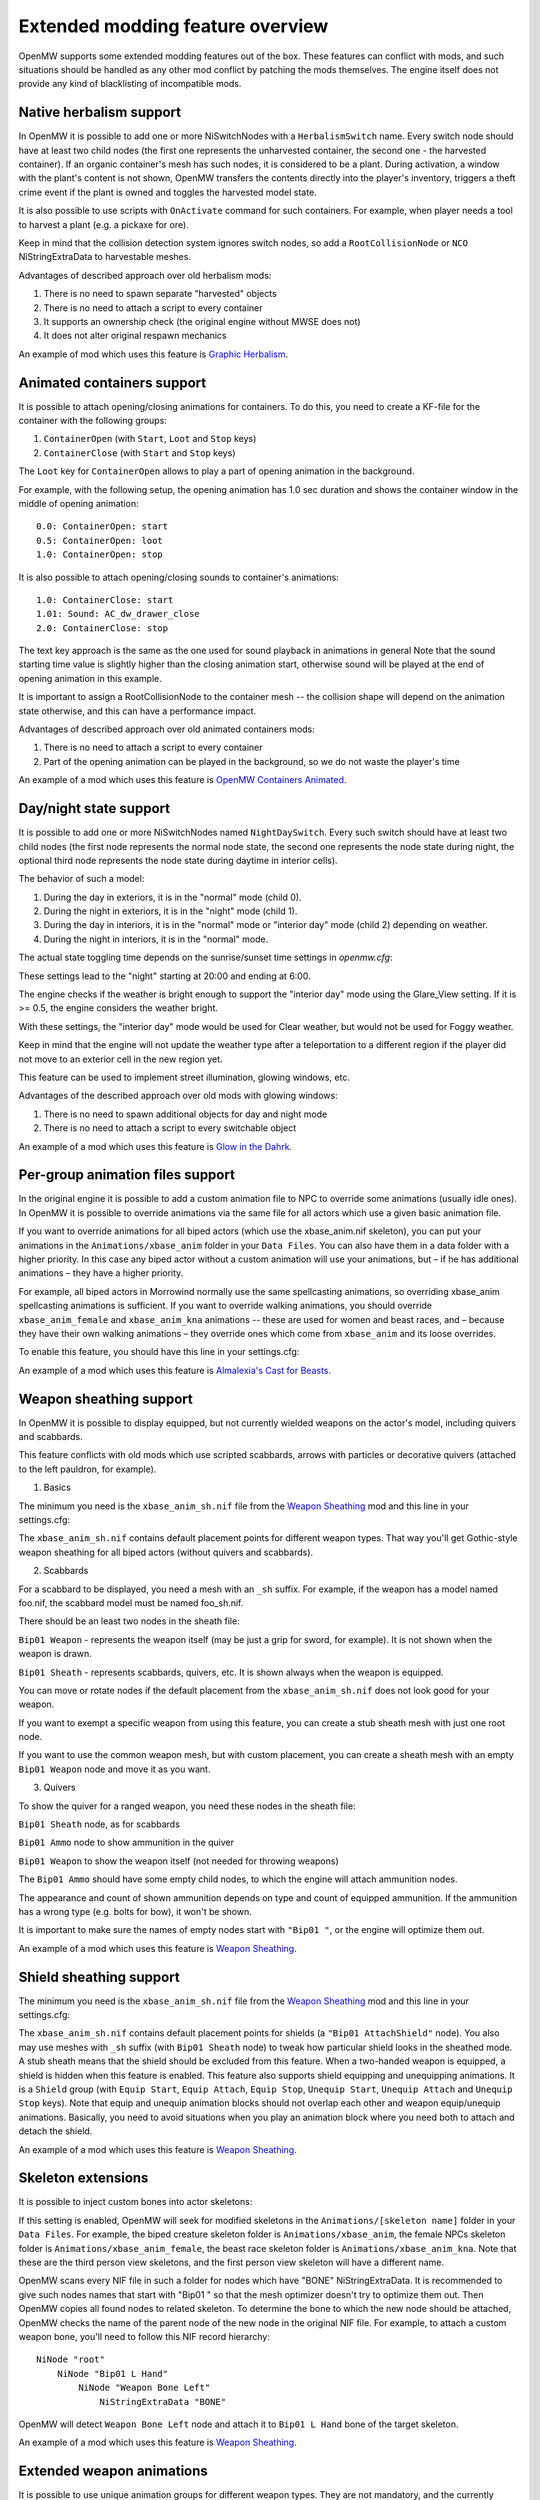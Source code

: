 Extended modding feature overview
#################################

OpenMW supports some extended modding features out of the box.
These features can conflict with mods, and such situations should be handled as any other mod conflict by patching the mods themselves.
The engine itself does not provide any kind of blacklisting of incompatible mods.


Native herbalism support
------------------------

In OpenMW it is possible to add one or more NiSwitchNodes with a ``HerbalismSwitch`` name.
Every switch node should have at least two child nodes (the first one represents the unharvested container, the second one - the harvested container).
If an organic container's mesh has such nodes, it is considered to be a plant. During activation, a window with the plant's content is not shown,
OpenMW transfers the contents directly into the player's inventory, triggers a theft crime event if the plant is owned and toggles the harvested model state.

It is also possible to use scripts with ``OnActivate`` command for such containers. For example, when player needs a tool to harvest a plant (e.g. a pickaxe for ore).

Keep in mind that the collision detection system ignores switch nodes, so add a ``RootCollisionNode`` or ``NCO`` NiStringExtraData to harvestable meshes.

Advantages of described approach over old herbalism mods:

1. There is no need to spawn separate "harvested" objects

2. There is no need to attach a script to every container

3. It supports an ownership check (the original engine without MWSE does not)

4. It does not alter original respawn mechanics

An example of mod which uses this feature is `Graphic Herbalism`_.

Animated containers support
---------------------------

It is possible to attach opening/closing animations for containers. To do this, you need to create a KF-file for the container with the following groups:

1. ``ContainerOpen`` (with ``Start``, ``Loot`` and ``Stop`` keys)

2. ``ContainerClose`` (with ``Start`` and ``Stop`` keys)

The ``Loot`` key for ``ContainerOpen`` allows to play a part of opening animation in the background.

For example, with the following setup, the opening animation has 1.0 sec duration and shows the container window in the middle of opening animation:

::

    0.0: ContainerOpen: start
    0.5: ContainerOpen: loot
    1.0: ContainerOpen: stop

It is also possible to attach opening/closing sounds to container's animations:

::

    1.0: ContainerClose: start
    1.01: Sound: AC_dw_drawer_close
    2.0: ContainerClose: stop

The text key approach is the same as the one used for sound playback in animations in general
Note that the sound starting time value is slightly higher than the closing animation start, otherwise sound will be played at the end of opening animation in this example.

It is important to assign a RootCollisionNode to the container mesh -- the collision shape will depend on the animation state otherwise, and this can have a performance impact.

Advantages of described approach over old animated containers mods:

1. There is no need to attach a script to every container

2. Part of the opening animation can be played in the background, so we do not waste the player's time

An example of a mod which uses this feature is `OpenMW Containers Animated`_.


Day/night state support
-----------------------

It is possible to add one or more NiSwitchNodes named ``NightDaySwitch``.
Every such switch should have at least two child nodes
(the first node represents the normal node state, the second one represents the node state during night,
the optional third node represents the node state during daytime in interior cells).

The behavior of such a model:

1. During the day in exteriors, it is in the "normal" mode (child 0).

2. During the night in exteriors, it is in the "night" mode (child 1).

3. During the day in interiors, it is in the "normal" mode or "interior day" mode (child 2) depending on weather.

4. During the night in interiors, it is in the "normal" mode.

The actual state toggling time depends on the sunrise/sunset time settings in `openmw.cfg`:

.. code-block:: openmwcfg
    :caption: openmw.cfg

    fallback=Weather_Sunrise_Time,6
    fallback=Weather_Sunset_Time,18
    fallback=Weather_Sunrise_Duration,2
    fallback=Weather_Sunset_Duration,2

These settings lead to the "night" starting at 20:00 and ending at 6:00.

The engine checks if the weather is bright enough to support the "interior day" mode using the Glare_View setting. If it is >= 0.5, the engine considers the weather bright.

.. code-block:: openmwcfg
    :caption: openmw.cfg

    fallback=Weather_Clear_Glare_View,1
    fallback=Weather_Foggy_Glare_View,0.25

With these settings, the "interior day" mode would be used for Clear weather, but would not be used for Foggy weather.

Keep in mind that the engine will not update the weather type after a teleportation to a different region if the player did not move to an exterior cell in the new region yet.

This feature can be used to implement street illumination, glowing windows, etc.

Advantages of the described approach over old mods with glowing windows:

1. There is no need to spawn additional objects for day and night mode

2. There is no need to attach a script to every switchable object

An example of a mod which uses this feature is `Glow in the Dahrk`_.


Per-group animation files support
---------------------------------

In the original engine it is possible to add a custom animation file to NPC to override some animations (usually idle ones).
In OpenMW it is possible to override animations via the same file for all actors which use a given basic animation file.

If you want to override animations for all biped actors (which use the xbase_anim.nif skeleton), you can put your animations in the
``Animations/xbase_anim`` folder in your ``Data Files``. You can also have them in a data folder with a higher priority.
In this case any biped actor without a custom animation will use your animations, but – if he has additional animations – they have a higher priority.

For example, all biped actors in Morrowind normally use the same spellcasting animations, so overriding xbase_anim spellcasting animations is sufficient.
If you want to override walking animations, you should override ``xbase_anim_female`` and ``xbase_anim_kna`` animations -- these are used for women and beast races, and
– because they have their own walking animations – they override ones which come from ``xbase_anim`` and its loose overrides.

To enable this feature, you should have this line in your settings.cfg:

.. code-block:: ini
    :caption: settings.cfg

    [Game]
    use additional anim sources = true

An example of a mod which uses this feature is `Almalexia's Cast for Beasts`_.


Weapon sheathing support
------------------------

In OpenMW it is possible to display equipped, but not currently wielded weapons on the actor's model, including quivers and scabbards.

This feature conflicts with old mods which use scripted scabbards, arrows with particles or decorative quivers (attached to the left pauldron, for example).

1. Basics

The minimum you need is the ``xbase_anim_sh.nif`` file from the `Weapon Sheathing`_ mod and this line in your settings.cfg:

.. code-block:: ini
    :caption: settings.cfg

    [Game]
    weapon sheathing = true
    use additional anim sources = true

The ``xbase_anim_sh.nif`` contains default placement points for different weapon types.
That way you'll get Gothic-style weapon sheathing for all biped actors (without quivers and scabbards).

2. Scabbards

For a scabbard to be displayed, you need a mesh with an ``_sh`` suffix. For example, if the weapon has a model named foo.nif, the scabbard model must be named foo_sh.nif.

There should be an least two nodes in the sheath file:

``Bip01 Weapon`` - represents the weapon itself (may be just a grip for sword, for example). It is not shown when the weapon is drawn.

``Bip01 Sheath`` - represents scabbards, quivers, etc. It is shown always when the weapon is equipped.

You can move or rotate nodes if the default placement from the ``xbase_anim_sh.nif`` does not look good for your weapon.

If you want to exempt a specific weapon from using this feature, you can create a stub sheath mesh with just one root node.

If you want to use the common weapon mesh, but with custom placement, you can create a sheath mesh with an empty ``Bip01 Weapon`` node and move it as you want.

3. Quivers

To show the quiver for a ranged weapon, you need these nodes in the sheath file:

``Bip01 Sheath`` node, as for scabbards

``Bip01 Ammo`` node to show ammunition in the quiver

``Bip01 Weapon`` to show the weapon itself (not needed for throwing weapons)

The ``Bip01 Ammo`` should have some empty child nodes, to which the engine will attach ammunition nodes.

The appearance and count of shown ammunition depends on type and count of equipped ammunition. If the ammunition has a wrong type (e.g. bolts for bow), it won't be shown.

It is important to make sure the names of empty nodes start with ``"Bip01 "``, or the engine will optimize them out.

An example of a mod which uses this feature is `Weapon Sheathing`_.


Shield sheathing support
------------------------

The minimum you need is the ``xbase_anim_sh.nif`` file from the `Weapon Sheathing`_ mod and this line in your settings.cfg:

.. code-block:: ini
    :caption: settings.cfg

    [Game]
    shield sheathing = true
    use additional anim sources = true

The ``xbase_anim_sh.nif`` contains default placement points for shields (a ``"Bip01 AttachShield"`` node). 
You also may use meshes with ``_sh`` suffix (with ``Bip01 Sheath`` node) to tweak how particular shield looks in the sheathed mode. A stub sheath means that the shield should be excluded from this feature. 
When a two-handed weapon is equipped, a shield is hidden when this feature is enabled.
This feature also supports shield equipping and unequipping animations. It is a ``Shield`` group (with ``Equip Start``, ``Equip Attach``, ``Equip Stop``, ``Unequip Start``, ``Unequip Attach`` and ``Unequip Stop`` keys).
Note that equip and unequip animation blocks should not overlap each other and weapon equip/unequip animations. 
Basically, you need to avoid situations when you play an animation block where you need both to attach and detach the shield.

An example of a mod which uses this feature is `Weapon Sheathing`_.


Skeleton extensions
-------------------

It is possible to inject custom bones into actor skeletons:

.. code-block:: ini
    :caption: settings.cfg

    [Game]
    use additional anim sources = true

If this setting is enabled, OpenMW will seek for modified skeletons in the ``Animations/[skeleton name]`` folder in your ``Data Files``.
For example, the biped creature skeleton folder is ``Animations/xbase_anim``, the female NPCs skeleton folder is ``Animations/xbase_anim_female``,
the beast race skeleton folder is ``Animations/xbase_anim_kna``.
Note that these are the third person view skeletons, and the first person view skeleton will have a different name.

OpenMW scans every NIF file in such a folder for nodes which have "BONE" NiStringExtraData.
It is recommended to give such nodes names that start with "Bip01 " so that the mesh optimizer doesn't try to optimize them out.
Then OpenMW copies all found nodes to related skeleton. To determine the bone to which the new node should be attached,
OpenMW checks the name of the parent node of the new node in the original NIF file.
For example, to attach a custom weapon bone, you'll need to follow this NIF record hierarchy:

::

    NiNode "root"
        NiNode "Bip01 L Hand"
            NiNode "Weapon Bone Left"
                NiStringExtraData "BONE"

OpenMW will detect ``Weapon Bone Left`` node and attach it to ``Bip01 L Hand`` bone of the target skeleton.

An example of a mod which uses this feature is `Weapon Sheathing`_.


Extended weapon animations
--------------------------

It is possible to use unique animation groups for different weapon types.
They are not mandatory, and the currently hardcoded weapon types will fall back to existing generic animations.
Every weapon type has an attack animation group and a suffix for the movement animation groups.
For example, long blades use ``weapononehand`` attack animation group, ``idle1h`` idle animation group, ``jump1h`` jumping animation group, etc.
This is the full table of supported animation groups:

+---------------+-------------------+------------------+----------------------+-----------------------+-----------------------+
|  Weapon type  |  Animation group  |  Movement suffix |   Attack (fallback)  |   Suffix (fallback)   |      Attach bone      |
+===============+===================+==================+======================+=======================+=======================+
|  Short blade  | shortbladeonehand |        1s        |    weapononehand     |          1h           |      Weapon Bone      |
+---------------+-------------------+------------------+----------------------+-----------------------+-----------------------+
| Long blade 1H |   weapononehand   |        1h        |                      |                       |      Weapon Bone      |
+---------------+-------------------+------------------+----------------------+-----------------------+-----------------------+
| Long blade 2H |   weapontwohand   |        2c        |                      |                       |      Weapon Bone      |
+---------------+-------------------+------------------+----------------------+-----------------------+-----------------------+
|   Blunt 1H    |   bluntonehand    |        1b        |    weapononehand     |          1h           |      Weapon Bone      |
+---------------+-------------------+------------------+----------------------+-----------------------+-----------------------+
|   Blunt 2H    |   blunttwohand    |        2b        |    weapontwohand     |          2c           |      Weapon Bone      |
+---------------+-------------------+------------------+----------------------+-----------------------+-----------------------+
|    Axe 1H     |   bluntonehand    |        1b        |    weapononehand     |          1h           |      Weapon Bone      |
+---------------+-------------------+------------------+----------------------+-----------------------+-----------------------+
|    Axe 2H     |   blunttwohand    |        2b        |    weapontwohand     |          2c           |      Weapon Bone      |
+---------------+-------------------+------------------+----------------------+-----------------------+-----------------------+
| Blunt 2H wide |   weapontwowide   |        2w        |    weapontwohand     |          2c           |      Weapon Bone      |
+---------------+-------------------+------------------+----------------------+-----------------------+-----------------------+
|     Spear     |   weapontwowide   |        2w        |    weapontwohand     |          2c           |      Weapon Bone      |
+---------------+-------------------+------------------+----------------------+-----------------------+-----------------------+
|      Bow      |    bowandarrow    |        bow       |                      |          1h           |    Weapon Bone Left   |
+---------------+-------------------+------------------+----------------------+-----------------------+-----------------------+
|    Crossbow   |     crossbow      |     crossbow     |                      |          1h           |      Weapon Bone      |
+---------------+-------------------+------------------+----------------------+-----------------------+-----------------------+
|     Thrown    |    throwweapon    |        1t        |                      |          1h           |      Weapon Bone      |
+---------------+-------------------+------------------+----------------------+-----------------------+-----------------------+

Note that bows can be attached to the "Weapon Bone Left" bone if it is present in shooter's skeleton, and if it is not, "Weapon Bone" is used as a fallback.

Also it is possible to add a "Bip01 Arrow" bone to actor skeletons. In this case OpenMW attaches arrows to this bone instead of ArrowBone in the bow mesh.
Such approach allows to implement better shooting animations (for example, beast races have tail, so quivers should be attached under different angle and
default arrow fetching animation does not look good).

Animation blending
------------------

Animation blending introduces smooth animation transitions between essentially every animation in the game without affecting gameplay. Effective if ``smooth animation transitions`` setting is enabled in the launcher or the config files.

Animation developers can bundle ``.yaml``/``.json`` files together with their ``.kf`` files to specify the blending style of their animations. Those settings will only affect the corresponding animation files. 
For more details see :doc:`animation-blending`.

Groundcover support
-------------------

Groundcover objects is a special kind of objects (e.g. grass), which can be used to improve visual fidelity.
They use these assumptions:

1. Each object is independent, so part of objects can be removed from scene without causing graphical artifacts.

2. Groundover should not have collisions.

3. They are not important for some parts of game scene (e.g. local map).

4. They can not be moved or disabled on the fly.

5. They can not be interacted with.

As result, such objects can be treated in the separate way:

1. It is possible to tweak groundcover objects density.

2. It is possible to safely merge such objects even near player.

3. Such objects can be animated (to simulate wind, for example).

4. Some parts of processing can be skipped.

For example, we do not need to have collision or animation objects for groundcover,
do not need to render groundcover on the map, do not need to render it for the whole visible area (which can be very large with Distant Terrain). It allows to increase performance a lot.

General advices to create assets for this feature:

1. Alpha properties from Nif files are not used, a unified alpha settings are used (alpha testing, "greater of equal" function, 128/255 threshold).

2. Use a single NiTriShape in groundocver mesh, or at least use same properties (texture, alpha, material, etc), so OpenMW can merge them on the fly. Otherwise animations may not work properly.

3. Smooth fading does not work for meshes, which have textures without alpha (e.g. rock).

Groundcover mods can be registered in the openmw.cfg via "groundcover" entries instead of "content" ones:

.. code-block:: openmwcfg
    :caption: openmw.cfg

    groundcover=my_grass_mod.esp

Every static from such mod is treated as a groundcover object.
Also groundcover detection should be enabled via settings.cfg:

.. code-block:: ini
    :caption: settings.cfg

    [Groundcover]
    enabled = true

Lua scripting
-------------

OpenMW supports Lua scripts. See :ref:`Lua scripting documentation <Lua scripting>`.
It is not compatible with MWSE. A mod with Lua scripts will work only if it was developed specifically for OpenMW.

Installation of a Lua mod is the same as of any other mod: add ``data=`` and ``content=`` entries to ``openmw.cfg``.
Files with suffix ``.omwscripts`` are special type of content files and should also be enabled using ``content=`` entries.
Note that for some mods load order can be important.

.. _`Graphic Herbalism`: https://www.nexusmods.com/morrowind/mods/46599
.. _`OpenMW Containers Animated`: https://www.nexusmods.com/morrowind/mods/46232
.. _`Glow in the Dahrk`: https://www.nexusmods.com/morrowind/mods/45886
.. _`Almalexia's Cast for Beasts`: https://www.nexusmods.com/morrowind/mods/45853
.. _`Weapon sheathing`: https://www.nexusmods.com/morrowind/mods/46069
